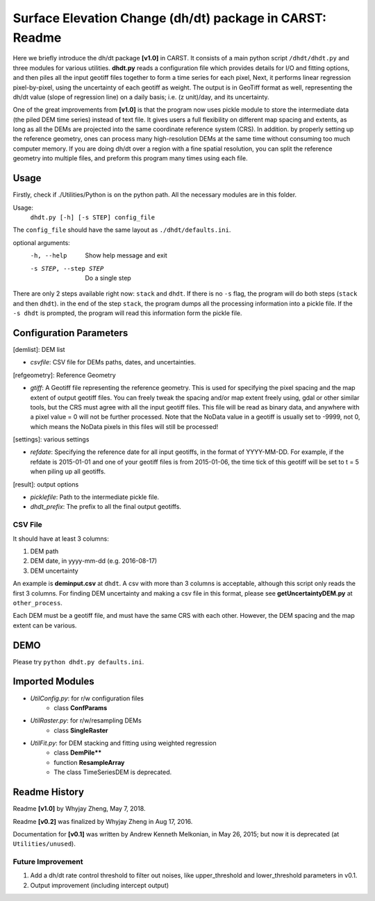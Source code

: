 =========================================================
Surface Elevation Change (dh/dt) package in CARST: Readme
=========================================================

Here we briefly introduce the dh/dt package **[v1.0]** in CARST. It consists of a main python script
``/dhdt/dhdt.py`` and three modules for various utilities. **dhdt.py** reads a configuration 
file which provides details for I/O and fitting options, and then piles all the input geotiff files
together to form a time series for each pixel, Next, it performs linear regression pixel-by-pixel, using 
the uncertainty of each geotiff as weight. The output is in GeoTiff format as well, representing 
the dh/dt value (slope of regression line) on a daily basis; i.e. (z unit)/day, and its uncertainty.

One of the great improvements from **[v1.0]** is that the program now uses pickle module to store the intermediate
data (the piled DEM time series) instead of text file. It gives users a full flexibility on different map
spacing and extents, as long as all the DEMs are projected into the same coordinate reference system (CRS).
In addition. by properly setting up the reference geometry, ones can process many high-resolution DEMs at the same time
without consuming too much computer memory. If you are doing dh/dt over a region with a fine spatial 
resolution, you can split the reference geometry into multiple files, and preform this program many times using each
file.

Usage
-----------------------------------------------------
Firstly, check if ./Utilities/Python is on the python path. All the necessary modules are in this folder.

Usage: 
  ``dhdt.py [-h] [-s STEP] config_file``

The ``config_file`` should have the same layout as  ``./dhdt/defaults.ini``.

optional arguments:
  -h, --help            Show help message and exit
  -s STEP, --step STEP  Do a single step

There are only 2 steps available right now: ``stack`` and ``dhdt``. If there is no ``-s`` flag, the program
will do both steps (``stack`` and then ``dhdt``). in the end of the step ``stack``, the program
dumps all the processing information into a pickle file. If the ``-s dhdt`` is prompted,
the program will read this information form the pickle file.

Configuration Parameters
-----------------------------------------------------
[demlist]: DEM list

- *csvfile*: CSV file for DEMs paths, dates, and uncertainties.

[refgeometry]: Reference Geometry

- *gtiff*: A Geotiff file representing the reference geometry. This is used for specifying the pixel spacing
  and the map extent of output geotiff files. You can freely tweak the spacing and/or map extent freely using, 
  gdal or other similar tools, but the CRS must agree with all the input geotiff files.  
  This file will be read as binary data, and anywhere with a pixel value = 0 will not be further processed. Note that
  the NoData value in a geotiff is usually set to -9999, not 0, which means the NoData pixels in this files will
  still be processed!

[settings]: various settings

- *refdate*: Specifying the reference date for all input geotiffs, in the format of YYYY-MM-DD. For example,
  if the refdate is 2015-01-01 and one of your geotiff files is from 2015-01-06, the time tick of this geotiff
  will be set to t = 5 when piling up all geotiffs.

[result]: output options

- *picklefile*: Path to the intermediate pickle file.
- *dhdt_prefix*: The prefix to all the final output geotiffs.

CSV File
~~~~~~~~~~~~~~~~~~~~~~~~~~~~~~~~~~~~~~~~~~~~~~~~~~~~~
It should have at least 3 columns:

1. DEM path
2. DEM date, in yyyy-mm-dd (e.g. 2016-08-17)
3. DEM uncertainty

An example is **deminput.csv** at ``dhdt``. A csv with more than 3 columns is acceptable,
although this script only reads the first 3 columns. For finding DEM uncertainty and making 
a csv file in this format, please see **getUncertaintyDEM.py** at ``other_process``.

Each DEM must be a geotiff file, and must have the same CRS with each other. However, the DEM spacing
and the map extent can be various. 

DEMO
-----------------------------------------------------
Please try ``python dhdt.py defaults.ini``.

Imported Modules
-----------------------------------------------------
- *UtilConfig.py*: for r/w configuration files 
    - class **ConfParams**
- *UtilRaster.py*: for r/w/resampling DEMs
    - class **SingleRaster**
- *UtilFit.py*: for DEM stacking and fitting using weighted regression
    - class **DemPile****
    - function **ResampleArray**
    - The class TimeSeriesDEM is deprecated.

Readme History
-----------------------------------------------------
Readme **[v1.0]** by Whyjay Zheng, May 7, 2018.

Readme **[v0.2]** was finalized by Whyjay Zheng in Aug 17, 2016.

Documentation for **[v0.1]** was written by Andrew Kenneth Melkonian, in May 26, 2015; 
but now it is deprecated (at ``Utilities/unused``).


Future Improvement
~~~~~~~~~~~~~~~~~~~~~~~~~~~~~~~~~~~~~~~~~~~~~~~~~~~~~
1. Add a dh/dt rate control threshold to filter out noises, like
   upper_threshold and lower_threshold parameters in v0.1.
2. Output improvement (including intercept output)